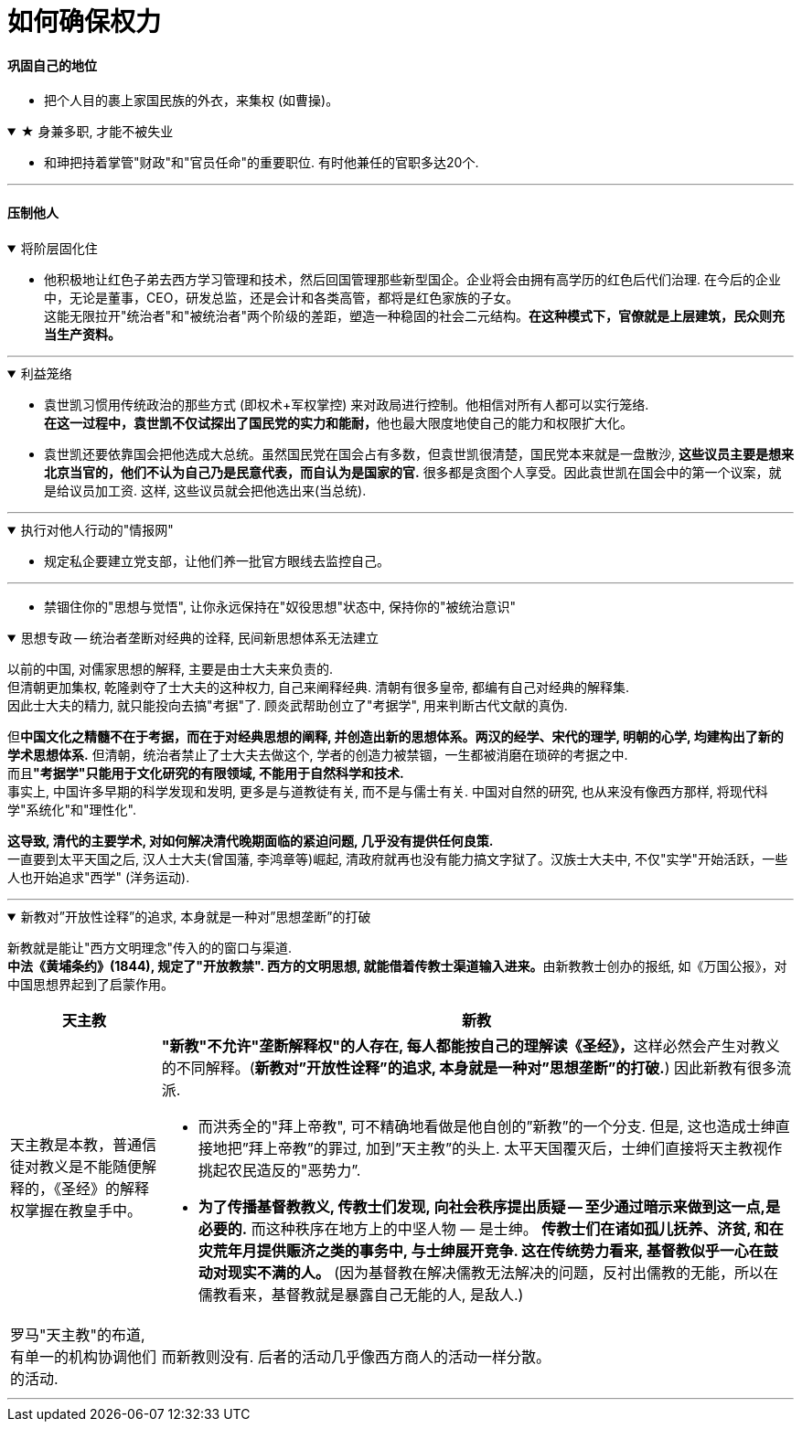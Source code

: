 
= 如何确保权力

==== 巩固自己的地位

- 把个人目的裹上家国民族的外衣，来集权 (如曹操)。

.★ 身兼多职, 才能不被失业
[%collapsible%open]
====
- 和珅把持着掌管"财政"和"官员任命"的重要职位. 有时他兼任的官职多达20个.

'''
====




==== 压制他人

.将阶层固化住
[%collapsible%open]
====
- 他积极地让红色子弟去西方学习管理和技术，然后回国管理那些新型国企。企业将会由拥有高学历的红色后代们治理. 在今后的企业中，无论是董事，CEO，研发总监，还是会计和各类高管，都将是红色家族的子女。 +
这能无限拉开"统治者"和"被统治者"两个阶级的差距，塑造一种稳固的社会二元结构。**在这种模式下，官僚就是上层建筑，民众则充当生产资料。**

'''
====

.利益笼络
[%collapsible%open]
====
- 袁世凯习惯用传统政治的那些方式 (即权术+军权掌控) 来对政局进行控制。他相信对所有人都可以实行笼络. +
**在这一过程中，袁世凯不仅试探出了国民党的实力和能耐，**他也最大限度地使自己的能力和权限扩大化。 +

- 袁世凯还要依靠国会把他选成大总统。虽然国民党在国会占有多数，但袁世凯很清楚，国民党本来就是一盘散沙, *这些议员主要是想来北京当官的，他们不认为自己乃是民意代表，而自认为是国家的官.* 很多都是贪图个人享受。因此袁世凯在国会中的第一个议案，就是给议员加工资. 这样, 这些议员就会把他选出来(当总统).

'''
====

.执行对他人行动的"情报网"
[%collapsible%open]
====
- 规定私企要建立党支部，让他们养一批官方眼线去监控自己。

'''
====


- 禁锢住你的"思想与觉悟", 让你永远保持在"奴役思想"状态中, 保持你的"被统治意识"

.思想专政 -- 统治者垄断对经典的诠释, 民间新思想体系无法建立
[%collapsible%open]
====
以前的中国, 对儒家思想的解释, 主要是由士大夫来负责的.  +
但清朝更加集权, 乾隆剥夺了士大夫的这种权力, 自己来阐释经典. 清朝有很多皇帝, 都编有自己对经典的解释集. +
因此士大夫的精力, 就只能投向去搞"考据"了. 顾炎武帮助创立了"考据学", 用来判断古代文献的真伪.

但**中国文化之精髓不在于考据，而在于对经典思想的阐释, 并创造出新的思想体系。两汉的经学、宋代的理学, 明朝的心学, 均建构出了新的学术思想体系.** 但清朝，统治者禁止了士大夫去做这个, 学者的创造力被禁锢，一生都被消磨在琐碎的考据之中. +
而且**"考据学"只能用于文化研究的有限领域, 不能用于自然科学和技术.** +
事实上, 中国许多早期的科学发现和发明, 更多是与道教徒有关, 而不是与儒士有关. 中国对自然的研究, 也从来没有像西方那样, 将现代科学"系统化"和"理性化". +

*这导致, 清代的主要学术, 对如何解决清代晚期面临的紧迫问题, 几乎没有提供任何良策.* +
一直要到太平天国之后, 汉人士大夫(曾国藩, 李鸿章等)崛起, 清政府就再也没有能力搞文字狱了。汉族士大夫中, 不仅"实学"开始活跃，一些人也开始追求"西学" (洋务运动).

'''
====

.新教对”开放性诠释”的追求, 本身就是一种对”思想垄断”的打破
[%collapsible%open]
====
新教就是能让"西方文明理念"传入的的窗口与渠道. +
**中法《黄埔条约》(1844), 规定了"开放教禁". 西方的文明思想, 就能借着传教士渠道输入进来。**由新教教士创办的报纸, 如《万国公报》，对中国思想界起到了启蒙作用。

[.small]
[options="autowidth" cols="1a,1a"]
|===
|天主教 |新教

|天主教是本教，普通信徒对教义是不能随便解释的，《圣经》的解释权掌握在教皇手中。
|**"新教"不允许"垄断解释权"的人存在, 每人都能按自己的理解读《圣经》，**这样必然会产生对教义的不同解释。(*新教对”开放性诠释”的追求, 本身就是一种对”思想垄断”的打破.*) 因此新教有很多流派.

- 而洪秀全的"拜上帝教", 可不精确地看做是他自创的”新教”的一个分支. 但是, 这也造成士绅直接地把”拜上帝教”的罪过, 加到”天主教”的头上. 太平天国覆灭后，士绅们直接将天主教视作挑起农民造反的"恶势力”.

- *为了传播基督教教义, 传教士们发现, 向社会秩序提出质疑 — 至少通过暗示来做到这一点,是必要的.* 而这种秩序在地方上的中坚人物 — 是士绅。 *传教士们在诸如孤儿抚养、济贫, 和在灾荒年月提供赈济之类的事务中, 与士绅展开竞争. 这在传统势力看来, 基督教似乎一心在鼓动对现实不满的人。* (因为基督教在解决儒教无法解决的问题，反衬出儒教的无能，所以在儒教看来，基督教就是暴露自己无能的人, 是敌人.)

|罗马"天主教"的布道, 有单一的机构协调他们的活动.
|而新教则没有. 后者的活动几乎像西方商人的活动一样分散。
|===


'''
====











